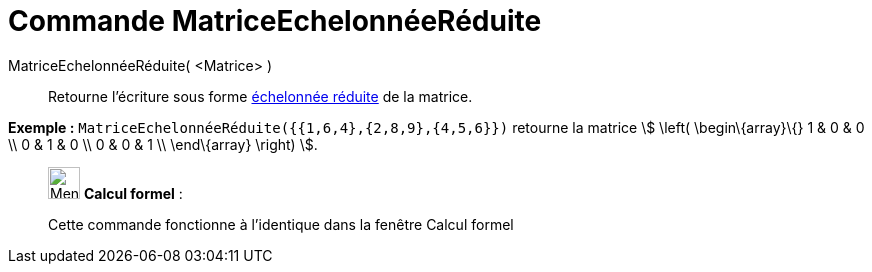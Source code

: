 = Commande MatriceEchelonnéeRéduite
:page-en: commands/ReducedRowEchelonForm
ifdef::env-github[:imagesdir: /fr/modules/ROOT/assets/images]

MatriceEchelonnéeRéduite( <Matrice> )::
  Retourne l'écriture sous forme https://en.wikipedia.org/wiki/fr:Matrice_%C3%A9chelonn%C3%A9e[échelonnée réduite] de la
  matrice.

[EXAMPLE]
====

*Exemple :* `++MatriceEchelonnéeRéduite({{1,6,4},{2,8,9},{4,5,6}})++` retourne la matrice stem:[ \left(
\begin\{array}\{} 1 & 0 & 0 \\ 0 & 1 & 0 \\ 0 & 0 & 1 \\ \end\{array} \right) ].

====

____________________________________________________________

image:32px-Menu_view_cas.svg.png[Menu view cas.svg,width=32,height=32] *Calcul formel* :

Cette commande fonctionne à l'identique dans la fenêtre Calcul formel
